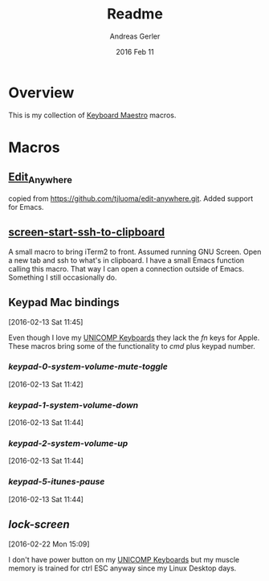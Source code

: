 #+TITLE:  Readme
#+AUTHOR: Andreas Gerler
#+EMAIL:  baron@bundesbrandschatzamt.de
#+DATE:   2016 Feb 11

* Overview

This is my collection of [[http://www.keyboardmaestro.com][Keyboard Maestro]] macros.

* Macros
** [[file:Edit_Anywhere.kmmacros][Edit_Anywhere]]

copied from https://github.com/tjluoma/edit-anywhere.git.
Added support for Emacs.

** [[file:screen-start-ssh-to-clipboard.kmmacros][screen-start-ssh-to-clipboard]]

A small macro to bring iTerm2 to front. Assumed running GNU
Screen. Open a new tab and ssh to what's in clipboard.
I have a small Emacs function calling this macro.
That way I can open a connection outside of Emacs. Something I still
occasionally do.

** Keypad Mac bindings
[2016-02-13 Sat 11:45]

Even though I love my [[http://www.pckeyboard.com/page/category/EnduraPro][UNICOMP Keyboards]] they lack the /fn/ keys for
Apple. These macros bring some of the functionality to /cmd/ plus
keypad number.

*** [[keypad-0-system-volume-mute-toggle.kmmacros][keypad-0-system-volume-mute-toggle]]
[2016-02-13 Sat 11:42]



*** [[keypad-1-system-volume-down.kmmacros][keypad-1-system-volume-down]]
[2016-02-13 Sat 11:44]

*** [[keypad-2-system-volume-up.kmmacros][keypad-2-system-volume-up]]
[2016-02-13 Sat 11:44]

*** [[keypad-5-itunes-pause.kmmacros][keypad-5-itunes-pause]]
[2016-02-13 Sat 11:44]

** [[lock-screen.kmmacros][lock-screen]]
[2016-02-22 Mon 15:09]

I don't have power button on my [[http://www.pckeyboard.com/page/category/EnduraPro][UNICOMP Keyboards]] but my muscle memory
is trained for ctrl ESC anyway since my Linux Desktop days.
